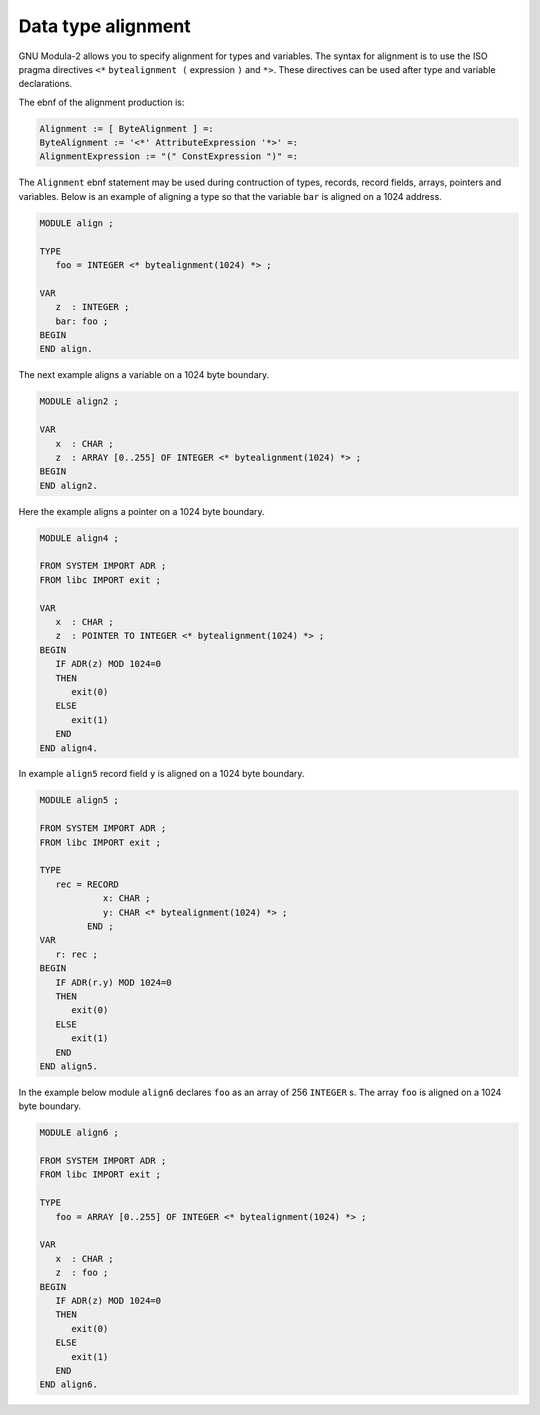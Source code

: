 .. _alignment:

Data type alignment
*******************

GNU Modula-2 allows you to specify alignment for types and variables.
The syntax for alignment is to use the ISO pragma directives ``<*``
``bytealignment (`` expression ``)`` and ``*>``.  These directives
can be used after type and variable declarations.

The ebnf of the alignment production is:

.. code-block:: modula2

  Alignment := [ ByteAlignment ] =:
  ByteAlignment := '<*' AttributeExpression '*>' =:
  AlignmentExpression := "(" ConstExpression ")" =:

The ``Alignment`` ebnf statement may be used during contruction of
types, records, record fields, arrays, pointers and variables.  Below
is an example of aligning a type so that the variable ``bar`` is
aligned on a 1024 address.

.. code-block:: modula2

  MODULE align ;

  TYPE
     foo = INTEGER <* bytealignment(1024) *> ;

  VAR
     z  : INTEGER ;
     bar: foo ;
  BEGIN
  END align.

The next example aligns a variable on a 1024 byte boundary.

.. code-block:: modula2

  MODULE align2 ;

  VAR
     x  : CHAR ;
     z  : ARRAY [0..255] OF INTEGER <* bytealignment(1024) *> ;
  BEGIN
  END align2.

Here the example aligns a pointer on a 1024 byte boundary.

.. code-block:: modula2

  MODULE align4 ;

  FROM SYSTEM IMPORT ADR ;
  FROM libc IMPORT exit ;

  VAR
     x  : CHAR ;
     z  : POINTER TO INTEGER <* bytealignment(1024) *> ;
  BEGIN
     IF ADR(z) MOD 1024=0
     THEN
        exit(0)
     ELSE
        exit(1)
     END
  END align4.

In example ``align5`` record field ``y`` is aligned on a 1024
byte boundary.

.. code-block:: modula2

  MODULE align5 ;

  FROM SYSTEM IMPORT ADR ;
  FROM libc IMPORT exit ;

  TYPE
     rec = RECORD
              x: CHAR ;
              y: CHAR <* bytealignment(1024) *> ;
           END ;
  VAR
     r: rec ;
  BEGIN
     IF ADR(r.y) MOD 1024=0
     THEN
        exit(0)
     ELSE
        exit(1)
     END
  END align5.

In the example below module ``align6`` declares ``foo`` as an
array of 256 ``INTEGER`` s.  The array ``foo`` is aligned on a
1024 byte boundary.

.. code-block:: modula2

  MODULE align6 ;

  FROM SYSTEM IMPORT ADR ;
  FROM libc IMPORT exit ;

  TYPE
     foo = ARRAY [0..255] OF INTEGER <* bytealignment(1024) *> ;

  VAR
     x  : CHAR ;
     z  : foo ;
  BEGIN
     IF ADR(z) MOD 1024=0
     THEN
        exit(0)
     ELSE
        exit(1)
     END
  END align6.

